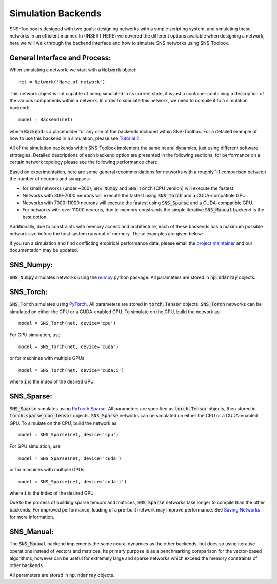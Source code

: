 Simulation Backends
"""""""""""""""""""

SNS-Toolbox is designed with two goals: designing networks with a simple scripting system, and simulating these networks
in an efficient manner. In (INSERT HERE) we covered the different options available when designing a network, here we
will walk through the backend interface and how to simulate SNS networks using SNS-Toolbox.

General Interface and Process:
==============================

When simulating a network, we start with a
:code:`Network` object:
::
    net = Network('Name of network')
This network object is not capable of being simulated in its current state, it is just a container containing a
description of the various components within a network. In order to simulate this network, we need to compile it to a
simulation backend:
::
    model = Backend(net)
where :code:`Backend` is a placeholder for any one of the backends included within SNS-Toolbox. For a detailed example of how
to use this backend in a simulation, please see `Tutorial 2 <https://sns-toolbox.readthedocs.io/en/latest/tutorials/tutorial_2.html#Tutorial-2:-Simulating-Networks>`_.

All of the simulation backends within SNS-Toolbox implement the same neural dynamics, just using different software
strategies. Detailed descriptions of each backend option are presented in the following sections, for performance on a
certain network topology please see the following performance chart:

.. image:: images/backend_comparison.png
    :width: 600

Based on experimentation, here are some general recommendations for networks with a roughly 1:1 comparison between the
number of neurons and synapses:

- for small networks (under ~300), :code:`SNS_Numpy` and :code:`SNS_Torch` (CPU version) will execute the fastest.
- Networks with 300-7000 neurons will execute the fastest using :code:`SNS_Torch` and a CUDA-compatible GPU.
- Networks with 7000-11000 neurons will execute the fastest using :code:`SNS_Sparse` and a CUDA-compatible GPU.
- For networks with over 11000 neurons, due to memory constraints the simple iterative :code:`SNS_Manual` backend is the best option.

Additionally, due to constraints with memory access and architecture, each of these backends has a maximum possible
network size before the host system runs out of memory. These examples are given below:

.. csv-table:: Experimental Maximum Network Size
    :file: max_net_size.csv
    :header-rows: 1

If you run a simulation and find conflicting empirical performance data, please email the `project maintainer <nourse@case.edu>`_ and our
documentation may be updated.

SNS_Numpy:
==========

:code:`SNS_Numpy` simulates networks using the `numpy <https://numpy.org/>`_ python package. All parameters are
stored in :code:`np.ndarray` objects.

SNS_Torch:
==========

:code:`SNS_Torch` simulates using `PyTorch <https://pytorch.org/>`_. All parameters are stored in :code:`torch.Tensor`
objects. :code:`SNS_Torch` networks can be simulated on either the CPU or a CUDA-enabled GPU. To simulate on the CPU,
build the network as
::
    model = SNS_Torch(net, device='cpu')
For GPU simulation, use
::
    model = SNS_Torch(net, device='cuda')
or for machines with multiple GPUs
::
    model = SNS_Torch(net, device='cuda:i')
where :code:`i` is the index of the desired GPU.

SNS_Sparse:
===========

:code:`SNS_Sparse` simulates using `PyTorch Sparse <https://pytorch.org/docs/stable/sparse.html>`_.
All parameters are specified as :code:`torch.Tensor` objects, then stored in :code:`torch.sparse_coo_tensor` objects.
:code:`SNS_Sparse` networks can be simulated on either the CPU or a CUDA-enabled GPU. To simulate on the CPU,
build the network as
::
    model = SNS_Sparse(net, device='cpu')
For GPU simulation, use
::
    model = SNS_Sparse(net, device='cuda')
or for machines with multiple GPUs
::
    model = SNS_Sparse(net, device='cuda:i')
where :code:`i` is the index of the desired GPU.

Due to the process of building sparse tensors and matrices, :code:`SNS_Sparse` networks take longer to compile than the
other backends. For improved performance, loading of a pre-built network may improve performance. See
`Saving Networks <https://sns-toolbox.readthedocs.io/en/latest/tutorials/tutorial_9.html#Tutorial-8:-Neurons-with-Voltage-gated-Ion-Channels>`_
for more information.

SNS_Manual:
===========

The :code:`SNS_Manual` backend implements the same neural dynamics as the other backends, but does so using iterative
operations instead of vectors and matrices. Its primary purpose is as a benchmarking comparison for the vector-based
algorithms, however can be useful for extremely large and sparse networks which exceed the memory constraints of other
backends.

All parameters are stored in :code:`np.ndarray` objects.